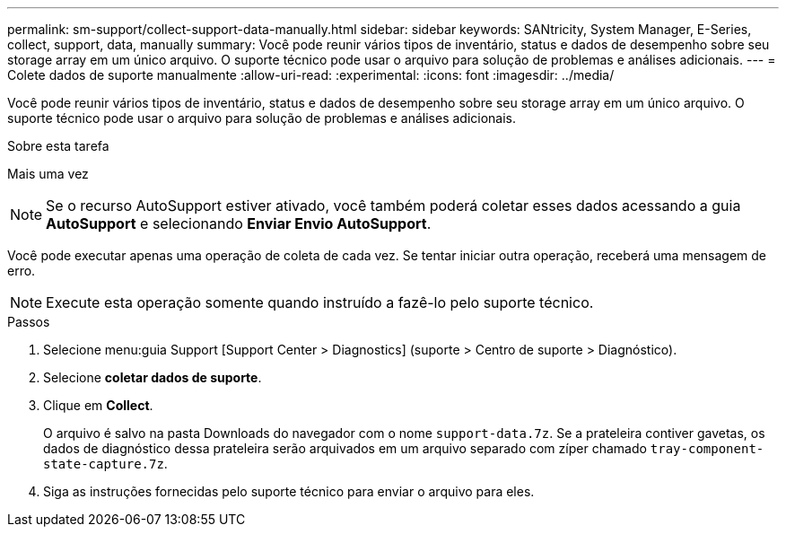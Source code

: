 ---
permalink: sm-support/collect-support-data-manually.html 
sidebar: sidebar 
keywords: SANtricity, System Manager, E-Series, collect, support, data, manually 
summary: Você pode reunir vários tipos de inventário, status e dados de desempenho sobre seu storage array em um único arquivo. O suporte técnico pode usar o arquivo para solução de problemas e análises adicionais. 
---
= Colete dados de suporte manualmente
:allow-uri-read: 
:experimental: 
:icons: font
:imagesdir: ../media/


[role="lead"]
Você pode reunir vários tipos de inventário, status e dados de desempenho sobre seu storage array em um único arquivo. O suporte técnico pode usar o arquivo para solução de problemas e análises adicionais.

.Sobre esta tarefa
Mais uma vez

[NOTE]
====
Se o recurso AutoSupport estiver ativado, você também poderá coletar esses dados acessando a guia *AutoSupport* e selecionando *Enviar Envio AutoSupport*.

====
Você pode executar apenas uma operação de coleta de cada vez. Se tentar iniciar outra operação, receberá uma mensagem de erro.

[NOTE]
====
Execute esta operação somente quando instruído a fazê-lo pelo suporte técnico.

====
.Passos
. Selecione menu:guia Support [Support Center > Diagnostics] (suporte > Centro de suporte > Diagnóstico).
. Selecione *coletar dados de suporte*.
. Clique em *Collect*.
+
O arquivo é salvo na pasta Downloads do navegador com o nome `support-data.7z`. Se a prateleira contiver gavetas, os dados de diagnóstico dessa prateleira serão arquivados em um arquivo separado com zíper chamado `tray-component-state-capture.7z`.

. Siga as instruções fornecidas pelo suporte técnico para enviar o arquivo para eles.

